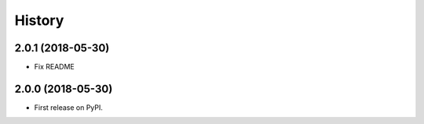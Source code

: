 =======
History
=======

2.0.1 (2018-05-30)
------------------

* Fix README

2.0.0 (2018-05-30)
------------------

* First release on PyPI.
